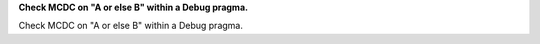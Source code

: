 **Check MCDC on "A or else B" within a Debug pragma.**

Check MCDC on "A or else B" within a Debug pragma.
